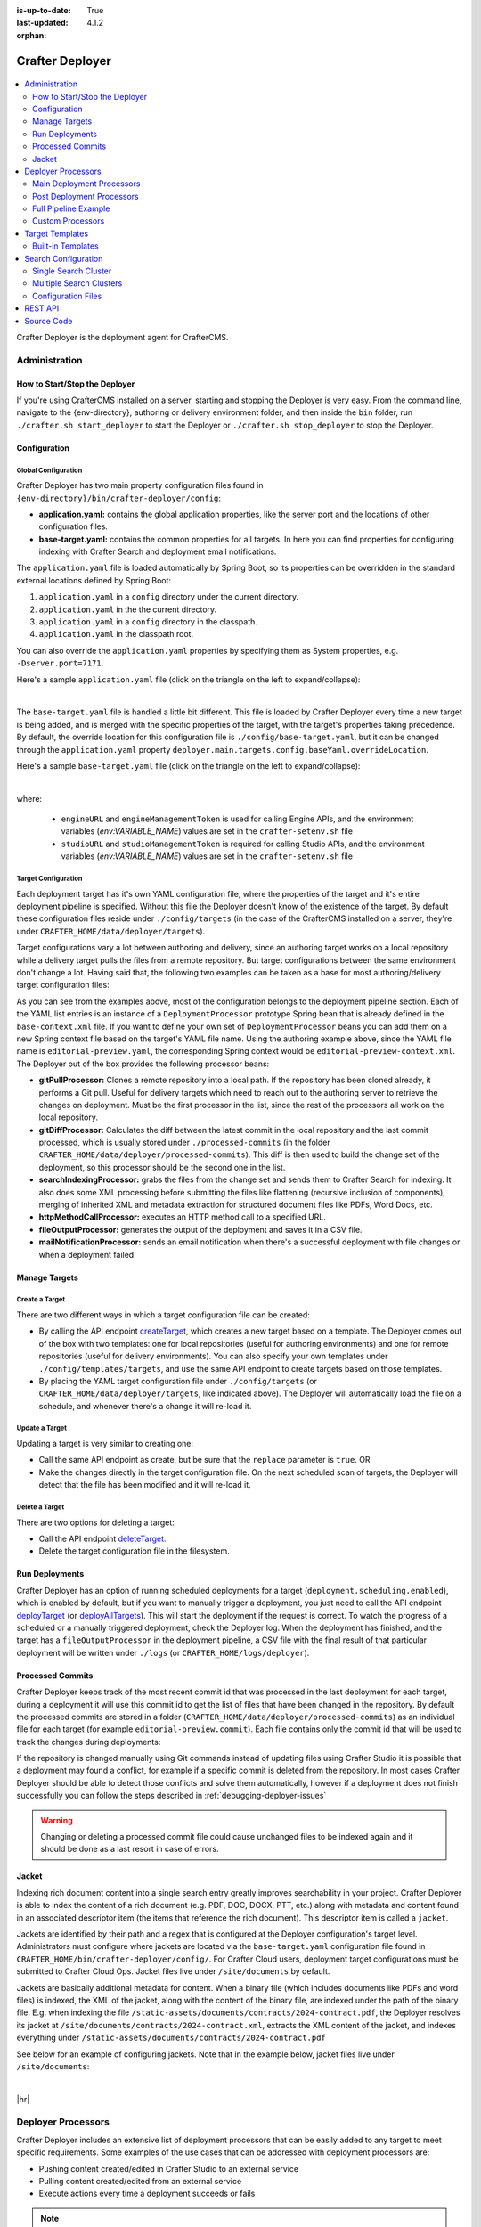 :is-up-to-date: True
:last-updated: 4.1.2
:orphan:

.. index:: Modules; Crafter Deployer

.. _crafter-deployer:

================
Crafter Deployer
================
.. figure:: /_static/images/architecture/crafter-deployer.webp
   :alt: Crafter Deployer
   :width: 75%
   :align: center

.. contents::
    :local:
    :depth: 2

Crafter Deployer is the deployment agent for CrafterCMS.

.. TODO: We need a bigger/better description of this.


.. _crafter-deployer-administration:

--------------
Administration
--------------
^^^^^^^^^^^^^^^^^^^^^^^^^^^^^^
How to Start/Stop the Deployer
^^^^^^^^^^^^^^^^^^^^^^^^^^^^^^
If you're using CrafterCMS installed on a server, starting and stopping the Deployer is very easy. From the command line, navigate to the
{env-directory}, authoring or delivery environment folder, and then inside the ``bin`` folder, run ``./crafter.sh start_deployer`` to start
the Deployer or ``./crafter.sh stop_deployer`` to stop the Deployer.

^^^^^^^^^^^^^
Configuration
^^^^^^^^^^^^^
""""""""""""""""""""
Global Configuration
""""""""""""""""""""
Crafter Deployer has two main property configuration files found in ``{env-directory}/bin/crafter-deployer/config``:

* **application.yaml:** contains the global application properties, like the server port and the locations of other configuration files.
* **base-target.yaml:** contains the common properties for all targets. In here you can find properties for configuring indexing with
  Crafter Search and deployment email notifications.

The ``application.yaml`` file is loaded automatically by Spring Boot, so its properties can be overridden in the standard external locations
defined by Spring Boot:

#. ``application.yaml`` in a ``config`` directory under the current directory.
#. ``application.yaml`` in the the current directory.
#. ``application.yaml`` in a ``config`` directory in the classpath.
#. ``application.yaml`` in the classpath root.

You can also override the ``application.yaml`` properties by specifying them as System properties, e.g. ``-Dserver.port=7171``.

Here's a sample ``application.yaml`` file (click on the triangle on the left to expand/collapse):

.. raw:: html

   <details>
   <summary><a>Sample application.yaml file</a></summary>

.. code-block:: yaml
    :linenos:

    deployer:
      main:
        config:
          environment:
            active: ${CRAFTER_ENVIRONMENT}
        targets:
          config:
            folderPath: ${targets.dir}
        deployments:
          folderPath: ${deployments.dir}
          output:
            folderPath: ${logs.dir}
          processedCommits:
            folderPath: ${processedCommits.dir}
        logging:
          folderPath: ${logs.dir}
        management:
          # Deployer management authorization token
          authorizationToken: ${DEPLOYER_MANAGEMENT_TOKEN}
        security:
          encryption:
            # The key used for encryption of configuration properties
            key: ${CRAFTER_ENCRYPTION_KEY}
            # The salt used for encryption of configuration properties
            salt: ${CRAFTER_ENCRYPTION_SALT}
          ssh:
            # The path of the folder used for the SSH configuration
            config: ${CRAFTER_SSH_CONFIG}

.. raw:: html

   </details>

|

The ``base-target.yaml`` file is handled a little bit different. This file is loaded by Crafter Deployer every time a new target is
being added, and is merged with the specific properties of the target, with the target's properties taking precedence. By default, the override
location for this configuration file is ``./config/base-target.yaml``, but it can be changed through the ``application.yaml`` property
``deployer.main.targets.config.baseYaml.overrideLocation``.

Here's a sample ``base-target.yaml`` file (click on the triangle on the left to expand/collapse):

.. raw:: html

   <details>
   <summary><a>Sample base-target.yaml file</a></summary>

.. code-block:: yaml
    :linenos:

    target:
      localRepoPath: ${deployer.main.deployments.folderPath}/${target.siteName}
      engineUrl: ${env:ENGINE_URL}
      engineManagementToken: ${env:ENGINE_MANAGEMENT_TOKEN}
      studioUrl: ${env:STUDIO_URL}
      studioManagementToken: ${env:STUDIO_MANAGEMENT_TOKEN}
      translation:
        # Indicates if the translation features should be enabled for the target
        enable: false
      search:
        openSearch:
          # Single Cluster
          urls:
            - ${env:SEARCH_URL}
          username: ${env:SEARCH_USERNAME}
          password: ${env:SEARCH_PASSWORD}
          timeout:
            # The connection timeout in milliseconds, if set to -1 the default will be used
            connect: -1
            # The socket timeout in milliseconds, if set to -1 the default will be used
            socket: -1
          # The number of threads to use, if set to -1 the default will be used
          threads: -1
          # Indicates if keep alive should be enabled for sockets used by the search client, defaults to false
          keepAlive: false

          # Multiple Clusters
          #      readCluster:
          #        urls:
          #        username:
          #        password:
          #      writeClusters:
          #        - urls:
          #          username:
          #          password:
          #        - urls:
          #          username:
          #          password:

          # Settings used for all indices
          indexSettings:
            - key: "index.mapping.total_fields.limit"
              value : 3000
            - key: "index.mapping.depth.limit"
              value: 40

          notifications:
            mail:
              server:
                host: ${env:MAIL_HOST}
                port: ${env:MAIL_PORT}

.. raw:: html

   </details>

|

where:

  - ``engineURL`` and ``engineManagementToken`` is used for calling Engine APIs, and the environment variables (*env:VARIABLE_NAME*) values are set in the ``crafter-setenv.sh`` file
  - ``studioURL`` and ``studioManagementToken`` is required for calling Studio APIs, and the environment variables (*env:VARIABLE_NAME*) values are set in the ``crafter-setenv.sh`` file

""""""""""""""""""""
Target Configuration
""""""""""""""""""""
Each deployment target has it's own YAML configuration file, where the properties of the target and it's entire deployment pipeline is specified.
Without this file the Deployer doesn't know of the existence of the target. By default these configuration files reside under
``./config/targets`` (in the case of the CrafterCMS installed on a server, they're under ``CRAFTER_HOME/data/deployer/targets``).

Target configurations vary a lot between authoring and delivery, since an authoring target works on a local repository while a delivery target
pulls the files from a remote repository. But target configurations between the same environment don't change a lot. Having said that, the
following two examples can be taken as a base for most authoring/delivery target configuration files:

.. code-block:: yaml
  :caption: *Authoring Target Configuration Example (editorial-preview.yaml)*
  :linenos:

  target:
    # Environment name
    env: preview
    # Site name
    siteName: editorial
    # Crafter Engine base URL
    engineUrl: http://localhost:8080
    # Path to the sandbox repository of the site
    localRepoPath: /opt/crafter/authoring/data/repos/sites/editorial/sandbox
    deployment:
      scheduling:
        # Scheduling is disabled since Studio will call deploy on file save
        enabled: false
      pipeline:
        # Calculates the Git differences with the latest commit processed
        - processorName: gitDiffProcessor
        # Performs Crafter Search indexing
        - processorName: searchIndexingProcessor
        # Calls Rebuild Context when a file under /scripts is changed
        - processorName: httpMethodCallProcessor
          includeFiles: ["^/?scripts/.*$"]
          method: GET
          url: ${target.engineUrl}/api/1/site/context/rebuild.json?crafterSite=${target.siteName}
        # Calls Clear Cache
        - processorName: httpMethodCallProcessor
          method: GET
          url: ${target.engineUrl}/api/1/site/cache/clear.json?crafterSite=${target.siteName}
        # Generates a deployment output file
        - processorName: fileOutputProcessor

.. code-block:: yaml
  :caption: *Delivery Target Configuration Example (editorial-dev.yaml)*
  :linenos:

  target:
    # Environment name
    env: dev
    # Site name
    siteName: editorial
    # Crafter Engine base URL
    engineUrl: http://localhost:9080
    deployment:
      pipeline:
        # Pulls the remote Git repository of the site
        - processorName: gitPullProcessor
          remoteRepo:
            # URL of the remote repo
            url: /opt/crafter/authoring/data/repos/sites/editorial/published
            # Live of the repo to pull
            branch: live
        # Calculates the Git differences with the latest commit processed
        - processorName: gitDiffProcessor
        # Performs Crafter Search indexing
        - processorName: searchIndexingProcessor
        # Calls Rebuild Context when a file under /scripts is changed
        - processorName: httpMethodCallProcessor
          includeFiles: ["^/?scripts/.*$"]
          method: GET
          url: ${target.engineUrl}/api/1/site/context/rebuild.json?crafterSite=${target.siteName}
        # Calls Clear Cache
        - processorName: httpMethodCallProcessor
          method: GET
          url: ${target.engineUrl}/api/1/site/cache/clear.json?crafterSite=${target.siteName}
        # Generates a deployment output file
        - processorName: fileOutputProcessor

As you can see from the examples above, most of the configuration belongs to the deployment pipeline section. Each
of the YAML list entries is an instance of a ``DeploymentProcessor`` prototype Spring bean that is already defined
in the ``base-context.xml`` file. If you want to define your own set of ``DeploymentProcessor`` beans you can add
them on a new Spring context file based on the target's YAML file name. Using the authoring example above, since
the YAML file name is ``editorial-preview.yaml``, the corresponding Spring context would be ``editorial-preview-context.xml``.
The Deployer out of the box provides the following processor beans:

* **gitPullProcessor:** Clones a remote repository into a local path. If the repository has been cloned already, it performs
  a Git pull. Useful for delivery targets which need to reach out to the authoring server to retrieve the changes on
  deployment. Must be the first processor in the list, since the rest of the processors all work on the local repository.

* **gitDiffProcessor:** Calculates the diff between the latest commit in the local repository and the last commit processed,
  which is usually stored under ``./processed-commits`` (in the folder ``CRAFTER_HOME/data/deployer/processed-commits``). This diff is then used to build the change set of the deployment, so
  this processor should be the second one in the list.

* **searchIndexingProcessor:** grabs the files from the change set and sends them to Crafter Search for indexing. It
  also does some XML processing before submitting the files like flattening (recursive inclusion of components), merging
  of inherited XML and metadata extraction for structured document files like PDFs, Word Docs, etc.

* **httpMethodCallProcessor:** executes an HTTP method call to a specified URL.

* **fileOutputProcessor:** generates the output of the deployment and saves it in a CSV file.

* **mailNotificationProcessor:** sends an email notification when there's a successful deployment with file changes or when
  a deployment failed.

^^^^^^^^^^^^^^
Manage Targets
^^^^^^^^^^^^^^
"""""""""""""""
Create a Target
"""""""""""""""
There are two different ways in which a target configuration file can be created:

* By calling the API endpoint `createTarget <../../../_static/api/deployer.html#tag/target/operation/createTarget>`_, which creates a new target based on a template. The Deployer comes out
  of the box with two templates: one for local repositories (useful for authoring environments) and one for remote repositories (useful for
  delivery environments). You can also specify your own templates under ``./config/templates/targets``, and use the same API endpoint to create
  targets based on those templates.
* By placing the YAML target configuration file under ``./config/targets`` (or ``CRAFTER_HOME/data/deployer/targets``, like indicated
  above). The Deployer will automatically load the file on a schedule, and whenever there's a change it will re-load it.

"""""""""""""""
Update a Target
"""""""""""""""
Updating a target is very similar to creating one:

* Call the same API endpoint as create, but be sure that the ``replace`` parameter is ``true``. OR
* Make the changes directly in the target configuration file. On the next scheduled scan of targets, the Deployer will detect that the file has
  been modified and it will re-load it.

"""""""""""""""
Delete a Target
"""""""""""""""
There are two options for deleting a target:

* Call the API endpoint `deleteTarget <../../../_static/api/deployer.html#tag/target/operation/deleteTarget>`_.

* Delete the target configuration file in the filesystem.

^^^^^^^^^^^^^^^
Run Deployments
^^^^^^^^^^^^^^^
Crafter Deployer has an option of running scheduled deployments for a target (``deployment.scheduling.enabled``), which is enabled by default, but if you
want to manually trigger a deployment, you just need to call the API endpoint `deployTarget <../../../_static/api/deployer.html#tag/target/operation/deployTarget>`_ (or
`deployAllTargets <../../../_static/api/deployer.html#tag/target/operation/deployAllTargets>`_). This will start the deployment if the request is correct. To watch the progress of a scheduled or a manually
triggered deployment, check the Deployer log. When the deployment has finished, and the target has a ``fileOutputProcessor`` in the deployment pipeline, a
CSV file with the final result of that particular deployment will be written under ``./logs`` (or ``CRAFTER_HOME/logs/deployer``).

^^^^^^^^^^^^^^^^^
Processed Commits
^^^^^^^^^^^^^^^^^
Crafter Deployer keeps track of the most recent commit id that was processed in the last deployment
for each target, during a deployment it will use this commit id to get the list of files that have been
changed in the repository.
By default the processed commits are stored in a folder (``CRAFTER_HOME/data/deployer/processed-commits``)
as an individual file for each target (for example ``editorial-preview.commit``). Each file contains
only the commit id that will be used to track the changes during deployments:

.. code-block:: none
  :caption: Example of a processed commit file
  :linenos:

  0be0d2e52283c17b834901e9cda6332d06fb05b6

If the repository is changed manually using Git commands instead of updating files using Crafter
Studio it is possible that a deployment may found a conflict, for example if a specific commit is
deleted from the repository. In most cases Crafter Deployer should be able to detect those conflicts
and solve them automatically, however if a deployment does not finish successfully you can follow
the steps described in :ref:`debugging-deployer-issues`

.. warning::
  Changing or deleting a processed commit file could cause unchanged files to be indexed again and
  it should be done as a last resort in case of errors.

.. _jacket:

^^^^^^
Jacket
^^^^^^
Indexing rich document content into a single search entry greatly improves searchability in your project.
Crafter Deployer is able to index the content of a rich document (e.g. PDF, DOC, DOCX, PTT, etc.) along with metadata
and content found in an associated descriptor item (the items that reference the rich document).
This descriptor item is called a ``jacket``.

Jackets are identified by their path and a regex that is configured at the Deployer configuration's target level.
Administrators must configure where jackets are located via the ``base-target.yaml`` configuration file found in
``CRAFTER_HOME/bin/crafter-deployer/config/``. For Crafter Cloud users, deployment target configurations must be
submitted to Crafter Cloud Ops. Jacket files live under ``/site/documents`` by default.

Jackets are basically additional metadata for content. When a binary file (which includes documents like PDFs and
word files) is indexed, the XML of the jacket, along with the content of the binary file, are indexed under the path of
the binary file. E.g. when indexing the file ``/static-assets/documents/contracts/2024-contract.pdf``, the Deployer
resolves its jacket at ``/site/documents/contracts/2024-contract.xml``, extracts the XML content of the jacket,
and indexes everything under ``/static-assets/documents/contracts/2024-contract.pdf``

See below for an example of configuring jackets. Note that in the example below, jacket files live under ``/site/documents``:

.. code-block:: yaml
    :caption: *CRAFTER_HOME/bin/crafter-deployer/config/base-target.yaml*
    :linenos:
    :emphasize-lines: 10-12

    binary:
      # The list of binary file mime types that should be indexed
      supportedMimeTypes:
        - application/pdf
        - application/msword
        - application/vnd.openxmlformats-officedocument.wordprocessingml.document
        - application/vnd.ms-excel
        - application/vnd.ms-powerpoint
        - application/vnd.openxmlformats-officedocument.presentationml.presentation
      # The regex path patterns for the metadata ("jacket") files of binary/document files
      metadataPathPatterns:
        - ^/?site/documents/.+\.xml$
      # The regex path patterns for binary/document files that are stored remotely
      remoteBinaryPathPatterns: &remoteBinaryPathPatterns
        # HTTP/HTTPS URLs are only indexed if they contain the protocol (http:// or https://). Protocol relative
        # URLs (like //mydoc.pdf) are not supported since the protocol is unknown to the back-end indexer.
        - ^(http:|https:)//.+$
        - ^/remote-assets/.+$
      # The regex path patterns for binary/document files that should be associated to just one metadata file and are
      # dependant on that parent metadata file, so if the parent is deleted the binary should be deleted from the index
      childBinaryPathPatterns: *remoteBinaryPathPatterns
      # The XPaths of the binary references in the metadata files
      referenceXPaths:
        - //item/key
        - //item/url

|

|hr|

.. _crafter-deployer-processors-guide:

-------------------
Deployer Processors
-------------------
Crafter Deployer includes an extensive list of deployment processors that can be easily added to any target
to meet specific requirements. Some examples of the use cases that can be addressed with deployment processors are:

- Pushing content created/edited in Crafter Studio to an external service
- Pulling content created/edited from an external service
- Execute actions every time a deployment succeeds or fails

.. note::
  When adding processors or changing the deployment pipeline for a target keep in mind that the processors will be
  executed following the order defined in the configuration file and some processors require a specific position in the
  pipeline


.. |failDep| replace:: ``failDeploymentOnFailure``

^^^^^^^^^^^^^^^^^^^^^^^^^^
Main Deployment Processors
^^^^^^^^^^^^^^^^^^^^^^^^^^
The main deployment processors can do any task related to detect changed files or process changed files that were
detected by other processors. To process changed files a processor may interact with any external service as needed.

All deployment processors support the following properties:

.. list-table::
    :header-rows: 1
    :widths: 20 10 10 60

    * - Name
      - Required
      - Default Value
      - Description
    * - ``processorLabel``
      -
      - None
      - Label that other processors can use to jump to this one
    * - ``jumpTo``
      -
      - None
      - The label of the processor to jump to after a successful execution
    * - ``includeFiles``
      -
      - None
      - List of regular expressions to check the files that should be included
    * - ``excludeFiles``
      -
      - None
      - List of regular expressions to check the files that should be excluded
    * - ``alwaysRun``
      -
      - false
      - Indicates if the processor should run even if there are no changes in the current deployment
    * - ``failDeploymentOnFailure``
      -
      - false
      - Enables failing a deployment when there’s a processor failure
    * - ``runInClusterMode``

        .. version_tag::
            :label: Since
            :version: 4.1.1

      -
      - ``PRIMARY``
      - Indicates the current ClusterMode the processor should run.
        Available values are:

        - ``PRIMARY``: Run in primary instance only
        - ``REPLICA``: Run in replica instances only
        - ``ALWAYS``: Run in both primary and replica instances

        *The default value* ``ALWAYS`` *is used by the following processors*

        - *gitPullProcessor*
        - *gitDiffProcessor*
        - *gitUpdateCommitIdProcessor*

.. |lBranch| replace:: ``localRepoBranch``
.. |URL| replace:: ``remoteRepo.url``
.. |Name| replace:: ``remoteRepo.name``
.. |Branch| replace:: ``remoteRepo.branch``
.. |username| replace:: ``remoteRepo.username``
.. |password| replace:: ``remoteRepo.password``

.. |path| replace:: ``remoteRepo.ssh.privateKey.path``
.. |passphrase| replace:: ``remoteRepo.ssh.privateKey.passphrase``


""""""""""""""""""
Git Pull Processor
""""""""""""""""""
Processor that clones/pulls a remote Git repository into a local path in the filesystem.

.. note:: This needs to be the first processor in the pipeline

**Properties**

+------------+-----------+-------------------------------+-------------------------------------------------------------+
|Name        |Required   |Default Value                  |Description                                                  |
+============+===========+===============================+=============================================================+
||URL|       ||checkmark||                               |The URL of the remote Git repo to pull                       |
+------------+-----------+-------------------------------+-------------------------------------------------------------+
||Name|      |           |``origin``                     |The name to use for the remote repo when pulling from it     |
+------------+-----------+-------------------------------+-------------------------------------------------------------+
||Branch|    |           |The default branch in the repo |The branch of the remote Git repo to pull                    |
+------------+-----------+-------------------------------+-------------------------------------------------------------+
||username|  |           |                               |The username for authentication with the remote Git repo.    |
|            |           |                               |Not needed when SSH with RSA key pair authentication is used |
+------------+-----------+-------------------------------+-------------------------------------------------------------+
||password|  |           |                               |The password for authentication with the remote Git repo.    |
|            |           |                               |Not needed when SSH with RSA key pair authentication is used |
+------------+-----------+-------------------------------+-------------------------------------------------------------+
||path|      |           |                               |The SSH private key path, used only with SSH with RSA key    |
|            |           |                               |pair authentication                                          |
+------------+-----------+-------------------------------+-------------------------------------------------------------+
||passphrase||           |                               |The SSH private key passphrase, used only with SSH withRSA   |
|            |           |                               |key pair authentication                                      |
+------------+-----------+-------------------------------+-------------------------------------------------------------+
||failDep|   |           |``true``                       |Enables failing a deployment when there's a processor failure|
+------------+-----------+-------------------------------+-------------------------------------------------------------+

**Example**

.. code-block:: yaml
  :linenos:
  :caption: *Git Pull Processor using basic auth*

  - processorName: gitPullProcessor
    remoteRepo:
      url: https://github.com/myuser/mysite.git
      branch: live
      username: myuser
      password: mypassword

.. code-block:: yaml
  :linenos:
  :caption: *Git Pull Processor using SSH with RSA key pair*

  - processorName: gitPullProcessor
    remoteRepo:
      url: https://github.com/myuser/mysite.git
      branch: live
      ssh:
        privateKey:
          path: /home/myuser/myprivatekey
          passphrase: mypassphrase

.. _deployer-git-diff-processor:

""""""""""""""""""
Git Diff Processor
""""""""""""""""""
Processor that, based on a previous processed commit that's stored, does a diff with the current commit of the
deployment, to find out the change set. If there is no previous processed commit, then the entire repository becomes
the change set.

.. note::
  This processor needs to be placed after the ``gitPullProcessor`` and before any other processor like the
  ``searchIndexingProcessor``

**Properties**

+---------------------+---------+-------------+---------------------------------------------------------------------+
|Name                 |Required |Default Value|Description                                                          |
+=====================+=========+=============+=====================================================================+
|``includeGitLog``    |         |``false``    |Indicates if the git log details should be included in the change set|
+---------------------+---------+-------------+---------------------------------------------------------------------+
|``updateCommitStore``|         |``true``     |Indicates if the processed commit value should be modified           |
+---------------------+---------+-------------+---------------------------------------------------------------------+
||failDep|            |         |``true``     |Enables failing a deployment when there's a processor failure        |
+---------------------+---------+-------------+---------------------------------------------------------------------+

**Example**

.. code-block:: yaml
  :linenos:
  :caption: *Git Diff Processor*

  - processorName: gitDiffProcessor
    includeGitLog: true


.. _deployer-git-push-processor:

""""""""""""""""""
Git Push Processor
""""""""""""""""""
Processor that pushes a local repo to a remote Git repository.

**Properties**

+------------+-----------+-------------------------------+------------------------------------------------------------+
|Name        |Required   |Default Value                  |Description                                                 |
+============+===========+===============================+============================================================+
||lBranch|   ||checkmark||                               |The branch of the local repo to push                        |
+------------+-----------+-------------------------------+------------------------------------------------------------+
||URL|       ||checkmark||                               |The URL of the remote Git repo to push to                   |
+------------+-----------+-------------------------------+------------------------------------------------------------+
||Branch|    |           |The default branch in the repo |The branch of the remote Git repo to push to                |
+------------+-----------+-------------------------------+------------------------------------------------------------+
||username|  |           |                               |The username for authentication with the remote Git repo.   |
|            |           |                               |Not needed when SSH with RSA key pair authentication is used|
+------------+-----------+-------------------------------+------------------------------------------------------------+
||password|  |           |                               |The password for authentication with the remote Git repo.   |
|            |           |                               |Not needed when SSH with RSA key pair authentication is used|
+------------+-----------+-------------------------------+------------------------------------------------------------+
||path|      |           |                               |The SSH private key path, used only with SSH with RSA key   |
|            |           |                               |pair authentication                                         |
+------------+-----------+-------------------------------+------------------------------------------------------------+
||passphrase||           |                               |The SSH private key passphrase, used only with SSH withRSA  |
|            |           |                               |key pair authentication                                     |
+------------+-----------+-------------------------------+------------------------------------------------------------+
|``force``   |           |``false``                      |Sets the force preference for the push                      |
+------------+-----------+-------------------------------+------------------------------------------------------------+
|``pushAll`` |           |``false``                      |If all local branches should be pushed to the remote        |
+------------+-----------+-------------------------------+------------------------------------------------------------+

**Example**

.. code-block:: yaml
  :linenos:
  :caption: *Git Push Processor using basic auth*

  - processorName: gitPushProcessor
    remoteRepo:
      url: https://github.com/myuser/mysite.git
      branch: deployed
      username: myuser
      password: mypassword

.. code-block:: yaml
  :linenos:
  :caption: *Git Push Processor using SSH with RSA key pair*

  - processorName: gitPushProcessor
    remoteRepo:
      url: https://github.com/myuser/mysite.git
      branch: deployed
      ssh:
        privateKey:
          path: /home/myuser/myprivatekey
          passphrase: mypassphrase

.. _deployer-git-update-commit-id-processor:

""""""""""""""""""""""""""""""
Git Update Commit Id Processor
""""""""""""""""""""""""""""""
Processor that updates the processed commits value with the current commit

**Example**

.. code-block:: yaml
    :linenos:
    :caption: *Git Update Commit Id Processor*

    - processorName: gitUpdateCommitIdProcessor

.. _deployer-script-processor:

"""""""""""""""""""""""
Groovy Script Processor
"""""""""""""""""""""""
A custom Groovy processor that can process published content.

**Properties**

+------------+-----------+-------------------------------+------------------------------------------------------------+
|Name        |Required   |Default Value                  |Description                                                 |
+============+===========+===============================+============================================================+
|scriptPath  ||checkmark||                               |The relative path of the script to execute                  |
+------------+-----------+-------------------------------+------------------------------------------------------------+

  .. note::  The default path scripts are loaded from is ``$CRAFTER_HOME/bin/crafter-deployer/processors/scripts``

**Example**

.. code-block:: yaml
    :linenos:
    :caption: *Groovy Script Processor*

    - processorName: scriptProcessor
      scriptPath: 'myscripts/mychanges.groovy'

|

The following variables are available for use in your scripts:

==================  ===========
Variable Name       Description
==================  ===========
logger              The processor's logger, http://www.slf4j.org/api/org/slf4j/Logger.html
applicationContext  The application context of the current target, https://docs.spring.io/spring-framework/docs/current/javadoc-api/org/springframework/context/ApplicationContext.html
deployment          The current deployment, :javadoc_base_url:`deployer/org/craftercms/deployer/api/Deployment.html`
execution           The execution for this processor, :javadoc_base_url:`deployer/org/craftercms/deployer/api/ProcessorExecution.html`
filteredChangeSet   A subset of ``originalChangeSet`` that matches the ``includeFiles`` pattern and not the ``excludeFiles`` pattern for this processor, :javadoc_base_url:`deployer/org/craftercms/deployer/api/ChangeSet.html`
originalChangeSet   The original change set returned by the previous processors in the pipeline, :javadoc_base_url:`deployer/org/craftercms/deployer/api/ChangeSet.html`
==================  ===========

|
|

Let's take a look at an example script that you can use for the Groovy script processor.
Below is a script that only includes a file from the change set if a parameter is present in the deployment:

.. code-block:: groovy
   :caption: *Example Groovy script to be run by a script processor*
   :linenos:

   import org.craftercms.deployer.api.ChangeSet

   logger.info("starting script execution")

   def specialFile = "/site/website/expensive-page-to-index.xml"

   // if the file has been changed but the param was not sent then remove it from the change set
   if (originalChangeSet.getUpdatedFiles().contains(specialFile) && !deployment.getParam("index_expensive_page")) {
       originalChangeSet.removeUpdatedFile(specialFile)
   }

   // return the new change set
   return originalChangeSet


"""""""""""""""""""""""""""""""""""""
File Based Deployment Event Processor
"""""""""""""""""""""""""""""""""""""
Processor that triggers a deployment event that consumers of the repository (Crafter Engines) can subscribe to by
reading a file from the repository.

**Properties**

+---------------------------+-----------+--------------------------------+-------------------------------------------+
|Name                       |Required   |Default Value                   |Description                                |
+===========================+===========+================================+===========================================+
|``deploymentEventsFileUrl``|           |``deployment-events.properties``|Relative path of the deployment events file|
+---------------------------+-----------+--------------------------------+-------------------------------------------+
|``eventName``              ||checkmark||                                |Name of the event to trigger               |
+---------------------------+-----------+--------------------------------+-------------------------------------------+

**Example**

.. code-block:: yaml
  :linenos:
  :caption: *File Based Deployment Event Processor*

  - processorName: fileBasedDeploymentEventProcessor
    eventName: 'events.deployment.rebuildContext'

.. _deployer-command-line-processor:

""""""""""""""""""""""
Command Line Processor
""""""""""""""""""""""
Processor that runs a command line process.

**Properties**

+----------------------+-----------+--------------------+-------------------------------------------------------+
|Name                  |Required   |Default Value       |Description                                            |
+======================+===========+====================+=======================================================+
|``workingDir``        |           |Deployer's directory|The directory from which the process will run          |
+----------------------+-----------+--------------------+-------------------------------------------------------+
|``command``           ||checkmark||                    |The full command that the process will run             |
+----------------------+-----------+--------------------+-------------------------------------------------------+
|``processTimeoutSecs``|           |``30``              |The amount of seconds to wait for the process to finish|
+----------------------+-----------+--------------------+-------------------------------------------------------+
|``includeChanges``    |           |``false``           |Additional parameters will be added to the command     |
|                      |           |                    |                                                       |
|                      |           |                    ||includeChangesTrue|                                   |
+----------------------+-----------+--------------------+-------------------------------------------------------+

.. |includeChangesTrue| replace:: **Example:** script.sh SITE_NAME OPERATION (CREATE | UPDATE | DELETE) FILE (relative path of the file)

**Example**

.. code-block:: yaml
  :linenos:
  :caption: *Command Line Processor*

  - processorName: commandLineProcessor
    workingDir: '/home/myuser/myapp/bin'
    command: 'myapp -f --param1=value1'


.. _deployer-search-indexing-processor:

"""""""""""""""""""""""""
Search Indexing Processor
"""""""""""""""""""""""""
Processor that indexes the files on the change set, using one or several BatchIndexer. After the files have been
indexed it submits a commit.

**Properties**

+----------------------------------+--------+---------------------+---------------------------------------------------+
|Name                              |Required|Default Value        |Description                                        |
+==================================+========+=====================+===================================================+
|``ignoreIndexId``                 |        |``false``            |If the index ID should be ignored                  |
+----------------------------------+--------+---------------------+---------------------------------------------------+
|``indexId``                       |        |Value of ``siteName``|The specific index ID to use                       |
+----------------------------------+--------+---------------------+---------------------------------------------------+
|``reindexItemsOnComponentUpdates``|        |``true``             |Flag that indicates that if a component is updated,|
|                                  |        |                     |all other pages and components that include it     |
|                                  |        |                     |should be updated too                              |
+----------------------------------+--------+---------------------+---------------------------------------------------+

**Example**

.. code-block:: yaml
  :linenos:
  :caption: *Search Indexing Processor*

  - processorName: searchIndexingProcessor

""""""""""""""""""""""""""
HTTP Method Call Processor
""""""""""""""""""""""""""
Processor that does a HTTP method call.

**Properties**

+----------+-----------+-------------+---------------+
|Name      |Required   |Default Value|Description    |
+==========+===========+=============+===============+
|``url``   ||checkmark||             |The URL to call|
+----------+-----------+-------------+---------------+
|``method``||checkmark||             |The HTTP method|
+----------+-----------+-------------+---------------+

**Example**

.. code-block:: yaml
  :linenos:
  :caption: *HTTP Method Call Processor*

  - processorName: httpMethodCallProcessor
    method: GET
    url: 'http://localhost:8080/api/1/site/cache/clear.json?crafterSite=mysite'

"""""""""""""""
Delay Processor
"""""""""""""""
Processor that stops the pipeline execution for a given number of seconds.

**Properties**

+-----------+--------+-------------+-------------------------+
|Name       |Required|Default Value|Description              |
+===========+========+=============+=========================+
|``seconds``|        |``5``        |Amount of seconds to wait|
+-----------+--------+-------------+-------------------------+

**Example**

.. code-block:: yaml
  :linenos:
  :caption: *Delay Processor*

  - processorName: delayProcessor
    seconds: 10

.. _deployer-target-find-replace-processor:

""""""""""""""""""""""""""
Find And Replace Processor
""""""""""""""""""""""""""
Processor that replaces a pattern on the content of the created or updated files.

.. note::
  The files changed by this processor will not be committed to the git repository and will be discarded when the next
  deployment starts

**Properties**

+---------------+-----------+-------------+--------------------------------------------------------------+
|Name           |Required   |Default Value|Description                                                   |
+===============+===========+=============+==============================================================+
|``textPattern``||checkmark||             |Regular expression to search in files                         |
+---------------+-----------+-------------+--------------------------------------------------------------+
|``replacement``||checkmark||             |Expression to replace the matches                             |
+---------------+-----------+-------------+--------------------------------------------------------------+
||failDep|      |           |``true``     |Enables failing a deployment when there's a processor failure |
+---------------+-----------+-------------+--------------------------------------------------------------+

**Example**

.. code-block:: yaml
  :linenos:
  :caption: *Find And Replace Processor*

  - processorName: findAndReplaceProcessor
    textPattern: (/static-assets/[^&quot;&lt;]+)
    replacement: 'http://mycdn.com$1'

""""""""""""""
AWS Processors
""""""""""""""
All deployment processors related to AWS services support the following properties:

+-------------+-----------+---------------------------+-------------------------------------------------------------+
|Name         |Required   |Default Value              |Description                                                  |
+=============+===========+===========================+=============================================================+
|``region``   |           |If not provided the AWS SDK|The AWS Region                                               |
+-------------+-----------+                           +-------------------------------------------------------------+
|``accessKey``|           |default providers will be  |The AWS Access Key                                           |
+-------------+-----------+                           +-------------------------------------------------------------+
|``secretKey``|           |used                       |The AWS Secret Key                                           |
+-------------+-----------+---------------------------+-------------------------------------------------------------+
|``url``      ||checkmark||                           |AWS S3 bucket URL to upload files                            |
+-------------+-----------+---------------------------+-------------------------------------------------------------+
||failDep|    |           |``true``                   |Enables failing a deployment when there's a processor failure|
+-------------+-----------+---------------------------+-------------------------------------------------------------+

|

.. _deployer-s3-sync-processor:

~~~~~~~~~~~~~~~~~
S3 Sync Processor
~~~~~~~~~~~~~~~~~
Processor that syncs files to an AWS S3 Bucket.


**Example**

.. code-block:: yaml
  :linenos:
  :caption: *S3 Sync Processor*

  - processorName: s3SyncProcessor
    url: s3://serverless-sites/site/mysite


.. |defaultS3E| replace:: ``deployment-events.properties``

.. _deployer-s3-deployment-events-processor:

~~~~~~~~~~~~~~~~~~~~~~~~~~~~~~
S3 Deployment Events Processor
~~~~~~~~~~~~~~~~~~~~~~~~~~~~~~
Processor that uploads the deployment events to an AWS S3 Bucket

**Properties**

+---------------------------+-----------+------------------+----------------------------------------------------------+
|Name                       |Required   |Default Value     |Description                                               |
+===========================+===========+==================+==========================================================+
|``deploymentEventsFileUrl``|           ||defaultS3E|      |URL of the deployment events file, relative to the local  |
|                           |           |                  |git repo                                                  |
+---------------------------+-----------+------------------+----------------------------------------------------------+

**Example**

.. code-block:: yaml
    :linenos:
    :caption: *S3 Deployment Events Processor*

    - processorName: s3DeploymentEventsProcessor
      region: ${aws.region}
      accessKey: ${aws.accessKey}
      secretKey: ${aws.secretKey}
      url: {{aws.s3.url}}



~~~~~~~~~~~~~~~~~~~~~~~~~~~~~~~~~
Cloudfront Invalidation Processor
~~~~~~~~~~~~~~~~~~~~~~~~~~~~~~~~~
Processor that invalidates the changed files in the given AWS Cloudfront distributions.

**Properties**

+-----------------+-----------+-------------+-------------------------+
|Name             |Required   |Default Value|Description              |
+=================+===========+=============+=========================+
|``distributions``||checkmark||             |List of distributions ids|
+-----------------+-----------+-------------+-------------------------+

**Example**

.. code-block:: yaml
  :linenos:
  :caption: *Cloud Front Invalidation Processor*

  - processorName: cloudfrontInvalidationProcessor
    distributions:
      - E15UHQPTKROC8Z

^^^^^^^^^^^^^^^^^^^^^^^^^^
Post Deployment Processors
^^^^^^^^^^^^^^^^^^^^^^^^^^
The post deployment processors assume that all changed files have been handled and the result of the deployment is
already known (either successful or failed) and take actions based on those results, because of that they need to be
placed after all main deployment processors to work properly.

"""""""""""""""""""""
File Output Processor
"""""""""""""""""""""
Post processor that writes the deployment result to an output CSV file under ``CRAFTER_HOME/logs/deployer`` for later access, whenever a deployment fails or
files were processed.

**Example**

.. code-block:: yaml
  :linenos:
  :caption: *File Output Processor*

  - processorName: fileOutputProcessor

.. _deployer-mail-notification-processor:

"""""""""""""""""""""""""""
Mail Notification Processor
"""""""""""""""""""""""""""
Post processor that sends an email notification with the result of a deployment, whenever a deployment fails or files
were processed. The output file generated by the ``fileOutputProcessor`` is attached if it's available.

**Properties**

+-------------------+-----------+-------------------------------+-----------------------------------------------------+
|Name               |Required   |Default Value                  |Description                                          |
+===================+===========+===============================+=====================================================+
|``templateName``   |           |``default``                    |The name of the Freemarker template used for email   |
|                   |           |                               |creation                                             |
+-------------------+-----------+-------------------------------+-----------------------------------------------------+
|``from``           |           |``noreply@example.com``        |The value of the From field in the emails            |
+-------------------+-----------+-------------------------------+-----------------------------------------------------+
|``to``             ||checkmark||                               |The value of the To field in the emails              |
+-------------------+-----------+-------------------------------+-----------------------------------------------------+
|``subject``        |           |``Deployment Report``          |The value of the Subject field in the emails         |
+-------------------+-----------+-------------------------------+-----------------------------------------------------+
|``html``           |           |``true``                       |Whether the emails are HTML                          |
+-------------------+-----------+-------------------------------+-----------------------------------------------------+
|``serverName``     |           |Current local host name        |The hostname of the email server                     |
+-------------------+-----------+-------------------------------+-----------------------------------------------------+
|``dateTimePattern``|           |``MM/dd/yyyy hh:mm:ss.SSS a z``|The date time pattern to use when specifying a date  |
|                   |           |                               |in the email                                         |
+-------------------+-----------+-------------------------------+-----------------------------------------------------+
|``status``         |           |``ON_ANY_STATUS``              |Indicates for which deployment status emails should  |
|                   |           |                               |be sent                                              |
+-------------------+-----------+-------------------------------+-----------------------------------------------------+
|``status``         |           |``ON_ANY_STATUS``              |Indicates for which deployment status emails         |
|                   |           |                               |should be sent.                                      |
|                   |           |                               |                                                     |
|                   |           |                               |Possible values:                                     |
|                   |           |                               |                                                     |
|                   |           |                               |- **ON_ANY_STATUS** Notifications sent for all       |
|                   |           |                               |  deployments                                        |
|                   |           |                               |- **ON_ANY_FAILURE** Notifications sent for          |
|                   |           |                               |  deployments where at least one processor has failed|
|                   |           |                               |- **ON_TOTAL_FAILURE** Notifications will be sent    |
|                   |           |                               |  for deployments in which the general status        |
|                   |           |                               |  indicates failure                                  |
+-------------------+-----------+-------------------------------+-----------------------------------------------------+

**Example**

.. code-block:: yaml
  :linenos:
  :caption: *Mail Notification Processor for any failure*

  - processorName: mailNotificationProcessor
    to:
      - admin@example.com
      - author@example.com
    status: ON_ANY_FAILURE

^^^^^^^^^^^^^^^^^^^^^
Full Pipeline Example
^^^^^^^^^^^^^^^^^^^^^
The following example shows how the deployment processors work together to deliver a serverless site using AWS services.

.. code-block:: yaml
  :linenos:
  :caption: *Serverless Delivery Pipeline*

  pipeline:
    # -------------------- START OF MAIN PIPELINE --------------------

    # First clone or update the local repository from github
    - processorName: gitPullProcessor
      remoteRepo:
        url: https://github.com/myuser/mysite.git
        branch: live
        username: myuser
        password: my_secret_password

    # Then find the added/changed/deleted files since the previous pull (if any)

    - processorName: gitDiffProcessor

    # Change all references to static-assets to use a CDN URL instead of the local URL
    - processorName: findAndReplaceProcessor
      includeFiles: ['^/site/.*$', '^/templates/.*$', '^/static-assets/.*(js|css|html)$']
      textPattern: (/static-assets/[^&quot;&lt;]+)
      replacement: 'http://d111111abcdef8.cloudfront.net$1'

    # Index the changes in search
    - processorName: searchIndexingProcessor

    # Sync the changes in a S3 bucket
    - processorName: s3SyncProcessor
      url: s3://serverless-sites/site/mysite

    # Add a small delay to allow the S3 changes to propagate
    - processorName: delayProcessor

    # Invalidate the changed files in the CDN
    - processorName: cloudfrontInvalidationProcessor
      includeFiles: ['^/static-assets/.*$']
      distributions:
        - E15UHQPTKROC8Z

    # Trigger deployment events so any Crafter Engine listening can update accordingly:
    # Rebuild the site context if any config or script has changed
    - processorName: fileBasedDeploymentEventProcessor
      includeFiles: ["^/?config/.*$", "^/?scripts/.*$"]
      excludeFiles: ['^/config/studio/content-types/.*$']
      eventName: 'events.deployment.rebuildContext'

    # Clear the cache if any static-asset has changed
    - processorName: fileBasedDeploymentEventProcessor
      excludeFiles: ['^/static-assets/.*$']
      eventName: 'events.deployment.clearCache'

    # Rebuild the GraphQL schema if any content-type has changed
    - processorName: fileBasedDeploymentEventProcessor
      includeFiles: ['^/config/studio/content-types/.*$']
      eventName: 'events.deployment.rebuildGraphQL'

    # Push the updated events to the S3 bucket
    - processorName: s3SyncProcessor
      includeFiles: ['^/?deployment-events\.properties$']
      url: s3://serverless-sites/site/mysite

    # -------------------- END OF MAIN PIPELINE --------------------
    # Only Post Processors can be in this section

    # Record the result of the deployment to a CSV file
    - processorName: fileOutputProcessor

    # Notify the site admin & an author if there were any failures during the deployment
    - processorName: mailNotificationProcessor
      to:
        - admin@example.com
        - author@example.com
      status: ON_ANY_FAILURE

|hr|

.. _custom-processors:

^^^^^^^^^^^^^^^^^
Custom Processors
^^^^^^^^^^^^^^^^^
Crafter Deployer can be easily configured to match different needs but in case additional features are needed it is
also possible to include custom libraries by following this guide:

"""""""""""""""""""""""""""""""""""
Step 1: Create the custom processor
"""""""""""""""""""""""""""""""""""
Custom processors are completely free to use any third party library or SDK, the only requisite is to define a class
that implements the ``DeploymentProcessor`` interface.

.. note::
    It is highly recommended to extend ``AbstractDeploymentProcessor`` or ``AbstractMainDeploymentProcessor`` instead of
    just implementing the interface.

These classes can be accessed by adding a dependency in your project:

.. code-block:: xml

    <dependency>
      <groupId>org.craftercms</groupId>
      <artifactId>crafter-deployer</artifactId>
      <version>${craftercms.version}</version>
    </dependency>

""""""""""""""""""""""""""""""""
Step 2: Add the custom processor
""""""""""""""""""""""""""""""""
Custom processors are included to the Crafter Deployer classpath by adding all the required jar files in the following
folder:

  ``INSTALL_DIR/bin/crafter-deployer/lib``

.. note::
    Make sure to carefully review all other dependencies in your project to make sure there are no conflicts with
    the libraries used by Crafter Deployer or any other custom processor.

""""""""""""""""""""""""""""""""""""""
Step 3: Configure the custom processor
""""""""""""""""""""""""""""""""""""""
Once the custom processor is placed in the classpath, the only remaining step is to create o update a target to use it.
All configuration files for targets will be placed in the following folder:

  ``INSTALL_DIR/data/deployer/targets``

First you need to create or update a context file to define all beans required by the custom processor, the file should
be have the name ``{site}-{env}-context.xml``:

.. code-block:: xml

    <bean id="externalService" class="com.example.Service">
      <property name="url" value="${service.url}"/>
      <property name="port" value="${service.port}"/>
    </bean>

    <bean id="myCustomProcessor" class="com.example.CustomProcessor" parent="deploymentProcessor">
      <property name="service" ref="externalService"/>
    </bean>

.. note::
    The parent bean is provided by Crafter Deployer and it includes common configuration used by the
    ``AbstractDeploymentProcessor`` and ``AbstractMainDeploymentProcessor`` classes.

Once the bean has been defined it can be added to the target's pipeline in the yaml file with the matching name
``{site}-{env}.yaml``:

.. code-block:: yaml

    target:
      env: preview
      siteName: mySite
      deployment:
        scheduling:
          enabled: false
        pipeline:
          - processorName: myCustomProcessor
            username: john
            password: passw0rd!
    service:
      url: http://www.example.com
      port: 8080


Any change in the classpath will require a restart of Crafter Deployer, changes in configuration files will be
applied when the target is reloaded.

|hr|

.. _crafter-deployer-templates-guide:

----------------
Target Templates
----------------
When you are creating a target in Crafter Deployer, you can use one of the included templates that can be easily
customized with additional parameters during the creation.

^^^^^^^^^^^^^^^^^^
Built-in Templates
^^^^^^^^^^^^^^^^^^
All target templates support the following parameters:

+-------------+-----------+------------------------------------+
|Name         |Required   |Description                         |
+=============+===========+====================================+
|``env``      ||checkmark||The target’s environment (e.g. dev) |
+-------------+-----------+------------------------------------+
|``site_name``||checkmark||The target’s site name (e.g. mysite)|
+-------------+-----------+------------------------------------+
|``repo_url`` ||checkmark||The target's repository URL         |
+-------------+-----------+------------------------------------+

""""""""""""""""
Authoring Target
""""""""""""""""
This is one of the templates used by Crafter Studio when a new project/site is created, this template will setup a target for
Studio's search features including: indexing all xml files, binary files and indexing additional Git metadata from the
site repository.

This target will:

- Identify the changed files according to the local Git repository history
- Index all site content in search

**Parameters**

This target has no additional parameters.

.. note:: When this target is used, the value of ``repo_url`` must be a local filesystem path

""""""""""""
Local Target
""""""""""""
This is the other template used by Crafter Studio when a new project is created, this template will setup a target for
previewing the project.

This target will:

- Identify the changed files according to the local Git repository history
- Index all project content in search
- Rebuild Crafter Engine's site context when there are changes in configuration files or Groovy scripts
- Clear Crafter Engine's cache
- Rebuild Crafter Engine's project GraphQL schema when there are changes in content-type definitions
- Send email notifications if enabled

**Parameters**

+--------------------------+----------+------------------------------------------------------------------------+
|Name                      |Required  |Description                                                             |
+==========================+==========+========================================================================+
|``disable_deploy_cron``   |          |Disables the cron job that runs deployments every certain amount of time|
+--------------------------+----------+------------------------------------------------------------------------+
|``notification_addresses``|          |The email addresses that should receive deployment notifications        |
+--------------------------+----------+------------------------------------------------------------------------+

.. note:: When this target is used, the value of ``repo_url`` must be a local filesystem path

"""""""""""""
Remote Target
"""""""""""""
This is the default template used for Crafter Engine in delivery environments, it is very similar to the Local Target
but it adds support for remote Git repositories.

This target will:

- Clone the remote repository if needed
- Pull the latest changes from the remote repository (discarding any local uncommitted or conflicting files)
- Identify the changed files according to the Git repository history
- Index all project content in the appropriate search engine
- Rebuild Crafter Engine's site context when there are changes in configuration files or Groovy scripts
- Clear Crafter Engine's cache
- Rebuild Crafter Engine's project GraphQL schema when there are changes in content-type definitions
- Send email notifications if enabled

**Parameters**

+------------------------------+----------+------------------------------------------------------------------------+
|Name                          |Required  |Description                                                             |
+==============================+==========+========================================================================+
|``disable_deploy_cron``       |          |Disables the cron job that runs deployments every certain amount of time|
+------------------------------+----------+------------------------------------------------------------------------+
|``repo_branch``               |          |The branch name of the remote Git repo to pull from                     |
+------------------------------+----------+------------------------------------------------------------------------+
|``repo_username``             |          |Username to access remote repository                                    |
+------------------------------+----------+------------------------------------------------------------------------+
|``repo_password``             |          |Password to access remote repository                                    |
+------------------------------+----------+------------------------------------------------------------------------+
|``ssh_private_key_path``      |          |The path for the private key to access remote repository                |
+------------------------------+----------+------------------------------------------------------------------------+
|``ssh_private_key_passphrase``|          |The passphrase for the private key to access remote repository (only if |
|                              |          |the key is passphrase-protected)                                        |
+------------------------------+----------+------------------------------------------------------------------------+
|``notification_addresses``    |          |The email addresses that should receive deployment notifications        |
+------------------------------+----------+------------------------------------------------------------------------+

.. note:: When this target is used, the value of ``repo_url`` must be a supported Git URL (HTTP or SSH)

"""""""""""""
AWS S3 Target
"""""""""""""
This template is used for Crafter Engine in serverless delivery environments, it is very similar to the Remote Target
but it adds support for syncing files to an AWS S3 bucket and also handles AWS Cloudfront invalidations.

This target will:

- Clone the remote repository if needed
- Pull the latest changes from the remote repository (discarding any local uncommitted or conflicting files)
- Identify the changed files according to the Git repository history
- Index all project content in search
- Sync all new, updated and deleted files to an AWS S3 bucket
- Execute an invalidation for all updated files in one or more AWS Cloudfront distributions
- Submit deployments events for all Crafter Engine instances:

  - Rebuild the site context when there are changes in configuration files or Groovy scripts
  - Clear the project cache
  - Rebuild the site GraphQL schema when there are changes in content-type definitions

- Send email notifications if enabled

**Parameters**

+------------------------------+-----------+------------------------------------------------------------------------+
|Name                          |Required   |Description                                                             |
+==============================+===========+========================================================================+
|``aws.region``                |           |The AWS Region to use                                                   |
+------------------------------+-----------+------------------------------------------------------------------------+
|``aws.access_key``            |           |The AWS Access Key to use                                               |
+------------------------------+-----------+------------------------------------------------------------------------+
|``aws.secret_key``            |           |The AWS Secret Key to use                                               |
+------------------------------+-----------+------------------------------------------------------------------------+
|``aws.distribution.ids``      |           |An array of AWS Cloudfront distribution ids to execute invalidations    |
+------------------------------+-----------+------------------------------------------------------------------------+
|``aws.s3.url``                ||checkmark||The full AWS S3 URI of the folder to sync files                         |
+------------------------------+-----------+------------------------------------------------------------------------+
|``disable_deploy_cron``       |           |Disables the cron job that runs deployments every certain amount of time|
+------------------------------+-----------+------------------------------------------------------------------------+
|``local_repo_path``           |           |The local path where to put the remote Git repo clone                   |
+------------------------------+-----------+------------------------------------------------------------------------+
|``repo_branch``               |           |The branch name of the remote Git repo to pull from                     |
+------------------------------+-----------+------------------------------------------------------------------------+
|``repo_username``             |           |Username to access remote repository                                    |
+------------------------------+-----------+------------------------------------------------------------------------+
|``repo_password``             |           |Password to access remote repository                                    |
+------------------------------+-----------+------------------------------------------------------------------------+
|``ssh_private_key_path``      |           |The path for the private key to access remote repository                |
+------------------------------+-----------+------------------------------------------------------------------------+
|``ssh_private_key_passphrase``|           |The passphrase for the private key to access remote repository (only if |
|                              |           |the key is passphrase-protected)                                        |
+------------------------------+-----------+------------------------------------------------------------------------+
|``notification_addresses``    |           |The email addresses that should receive deployment notifications        |
+------------------------------+-----------+------------------------------------------------------------------------+

.. note:: When this target is used, the value of ``repo_url`` must be a supported Git URL (HTTP or SSH)

.. note:: For more details about setting up a serverless delivery see :ref:`setup-serverless-delivery`

"""""""""""""""""""""""""
AWS CloudFormation Target
"""""""""""""""""""""""""
This template is used to provide a serverless delivery environment without the need to manually create all required
resources in AWS. It works similar to the AWS S3 Target but uses an AWS CloudFormation template to create the AWS
resources on target creation: the S3 bucket where the site content will be stored and a CloudFront distribution that
will front an Engine load balancer and deliver the static assets directly from the S3 bucket. These resources will be
deleted when the target is deleted.

This target will:

- Clone the remote repository if needed
- Pull the latest changes from the remote repository (discarding any local uncommitted or conflicting files)
- Identify the changed files according to the Git repository history
- Index all project content in search
- Sync all new, updated and deleted files to an AWS S3 bucket
- Execute an invalidation for all updated files in the AWS CloudFront distribution
- Submit deployments events for all Crafter Engine instances:

  - Rebuild the site context when there are changes in configuration files or Groovy scripts
  - Clear the site cache
  - Rebuild the site GraphQL schema when there are changes in content-type definitions

- Send email notifications if enabled

**Parameters**

+-----------------------------------------------------+-----------+----------------------------------------------------+
|Name                                                 |Required   |Description                                         |
+=====================================================+===========+====================================================+
|``aws.region``                                       |           |The AWS Region to use                               |
+-----------------------------------------------------+-----------+----------------------------------------------------+
|``aws.default_access_key``                           |           |The AWS Access Key to use for S3 and CloudFront     |
+-----------------------------------------------------+-----------+----------------------------------------------------+
|``aws.default_secret_key``                           |           |The AWS Secret Key to use for S3 and CloudFront     |
+-----------------------------------------------------+-----------+----------------------------------------------------+
|``aws.cloudformation.namespace``                     ||checkmark||Prefix to use for CloudFormation resource names     |
+-----------------------------------------------------+-----------+----------------------------------------------------+
|``aws.cloudformation.deliveryLBDomainName``          ||checkmark||The domain name of the Engine delivery LB           |
+-----------------------------------------------------+-----------+----------------------------------------------------+
|``aws.cloudformation.cloudfrontCertificateArn``      |           |The ARN of the CloudFront SSL certificate           |
+-----------------------------------------------------+-----------+----------------------------------------------------+
|``aws.cloudformation.alternateCloudFrontDomainNames``|           |The alternate domain names for the CloudFront to use|
|                                                     |           |(must match the valid certificate domain names)     |
+-----------------------------------------------------+-----------+----------------------------------------------------+
|``aws.cloudformation.access_key``                    |           |The AWS Access Key to use for CloudFormation        |
+-----------------------------------------------------+-----------+----------------------------------------------------+
|``aws.cloudformation.secret_key``                    |           |The AWS Secret Key to use for CloudFormation        |
+-----------------------------------------------------+-----------+----------------------------------------------------+
|``disable_deploy_cron``                              |           |Disables the cron job that runs deployments every   |
|                                                     |           |certain amount of time                              |
+-----------------------------------------------------+-----------+----------------------------------------------------+
|``local_repo_path``                                  |           |The local path where to put the remoe Git repo clone|
+-----------------------------------------------------+-----------+----------------------------------------------------+
|``repo_branch``                                      |           |The branch name of the remote Git repo to pull from |
+-----------------------------------------------------+-----------+----------------------------------------------------+
|``repo_username``                                    |           |Username to access remote repository                |
+-----------------------------------------------------+-----------+----------------------------------------------------+
|``repo_password``                                    |           |Password to access remote repository                |
+-----------------------------------------------------+-----------+----------------------------------------------------+
|``ssh_private_key_path``                             |           |The path for the private key to access remote       |
|                                                     |           |repository                                          |
+-----------------------------------------------------+-----------+----------------------------------------------------+
|``ssh_private_key_passphrase``                       |           |The passphrase for the private key to access remote |
|                                                     |           |repository (only if the key is passphrase-protected)|
+-----------------------------------------------------+-----------+----------------------------------------------------+
|``notification_addresses``                           |           |The email addresses that should receive deployment  |
|                                                     |           |notifications                                       |
+-----------------------------------------------------+-----------+----------------------------------------------------+

.. note:: When this target is used, the value of ``repo_url`` must be a supported Git URL (HTTP or SSH)

|hr|

.. _crafter-deployer-search-configuration-guide:

--------------------
Search Configuration
--------------------
Crafter Deployer provides two ways to use search:

^^^^^^^^^^^^^^^^^^^^^
Single Search Cluster
^^^^^^^^^^^^^^^^^^^^^
This is the most common configuration used, all operations will be performed on a single search cluster:

.. code-block:: yaml
  :linenos:
  :caption: Target configuration for a single search cluster

    target:
      search:
        openSearch:
          # Single cluster
          urls:
            - ${env:SEARCH_URL}
          username: ${env:SEARCH_USERNAME}
          password: ${env:SEARCH_PASSWORD}
          timeout:
            # The connection timeout in milliseconds, if set to -1 the default will be used
            connect: -1
            # The socket timeout in milliseconds, if set to -1 the default will be used
            socket: -1
          # The number of threads to use, if set to -1 the default will be used
          threads: -1
          # Indicates if keep alive should be enabled for sockets used by the search client, defaults to false
          keepAlive: false

^^^^^^^^^^^^^^^^^^^^^^^^
Multiple Search Clusters
^^^^^^^^^^^^^^^^^^^^^^^^
Using this configuration all read operations will be performed on one search cluster but write operations will
be performed on multiple search clusters:

.. code-block:: yaml
  :linenos:
  :caption: Target configuration for multiple search clusters

    target:
      search:
        openSearch:
          # Global auth, used for all clusters
          username: search
          password: passw0rd
          # Cluster for read operations
          readCluster:
            urls:
              - 'http://read-cluster-node-1:9200'
              - 'http://read-cluster-node-2:9200'
              # This cluster will use the global auth
          # Clusters for write operations
          writeClusters:
            - urls:
              - 'http://write-cluster-1-node-1:9200'
              - 'http://write-cluster-1-node-2:9200'
              # This cluster will use the global auth
            - urls:
              - 'http://write-cluster-2-node-1:9200'
              - 'http://write-cluster-2-node-2:9200'
              # Override the global auth for this cluster
              username: search2
              password: passw0rd2

^^^^^^^^^^^^^^^^^^^
Configuration Files
^^^^^^^^^^^^^^^^^^^
The search configuration can be changed in two places:

#. Global configuration file ``$CRAFTER_HOME/bin/crafter-deployer/config/base-target.yaml``, this will be applied to
   all targets loaded.

#. Individual target configuration file ``$CRAFTER_HOME/data/deployer/targets/{siteName}-{environment}.yaml``

|hr|

.. _crafter-deployer-api:

--------
REST API
--------
To view the Crafter Deployer REST APIs:

.. open_iframe_modal_button::
   :label: Open here
   :url: ../../../_static/api/deployer.html
   :title: Deployer API

.. raw:: html

    or <a href="../../../_static/api/deployer.html" target="_blank">in a new tab</a>

|

|hr|

-----------
Source Code
-----------
Crafter Deployer's source code is managed in GitHub: https://github.com/craftercms/deployer
